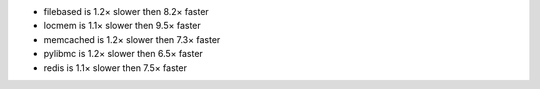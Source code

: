 - filebased  is 1.2× slower then 8.2× faster
- locmem     is 1.1× slower then 9.5× faster
- memcached  is 1.2× slower then 7.3× faster
- pylibmc    is 1.2× slower then 6.5× faster
- redis      is 1.1× slower then 7.5× faster

